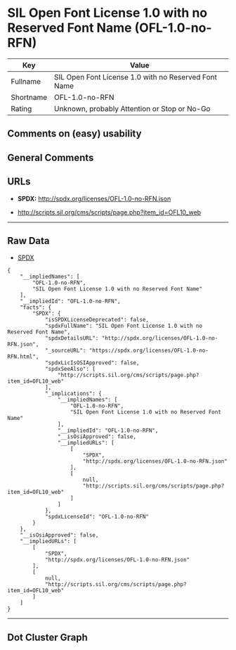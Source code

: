 * SIL Open Font License 1.0 with no Reserved Font Name (OFL-1.0-no-RFN)

| Key         | Value                                                  |
|-------------+--------------------------------------------------------|
| Fullname    | SIL Open Font License 1.0 with no Reserved Font Name   |
| Shortname   | OFL-1.0-no-RFN                                         |
| Rating      | Unknown, probably Attention or Stop or No-Go           |

** Comments on (easy) usability

** General Comments

** URLs

- *SPDX:* http://spdx.org/licenses/OFL-1.0-no-RFN.json

- http://scripts.sil.org/cms/scripts/page.php?item_id=OFL10_web

--------------

** Raw Data

- [[https://spdx.org/licenses/OFL-1.0-no-RFN.html][SPDX]]

#+BEGIN_EXAMPLE
  {
      "__impliedNames": [
          "OFL-1.0-no-RFN",
          "SIL Open Font License 1.0 with no Reserved Font Name"
      ],
      "__impliedId": "OFL-1.0-no-RFN",
      "facts": {
          "SPDX": {
              "isSPDXLicenseDeprecated": false,
              "spdxFullName": "SIL Open Font License 1.0 with no Reserved Font Name",
              "spdxDetailsURL": "http://spdx.org/licenses/OFL-1.0-no-RFN.json",
              "_sourceURL": "https://spdx.org/licenses/OFL-1.0-no-RFN.html",
              "spdxLicIsOSIApproved": false,
              "spdxSeeAlso": [
                  "http://scripts.sil.org/cms/scripts/page.php?item_id=OFL10_web"
              ],
              "_implications": {
                  "__impliedNames": [
                      "OFL-1.0-no-RFN",
                      "SIL Open Font License 1.0 with no Reserved Font Name"
                  ],
                  "__impliedId": "OFL-1.0-no-RFN",
                  "__isOsiApproved": false,
                  "__impliedURLs": [
                      [
                          "SPDX",
                          "http://spdx.org/licenses/OFL-1.0-no-RFN.json"
                      ],
                      [
                          null,
                          "http://scripts.sil.org/cms/scripts/page.php?item_id=OFL10_web"
                      ]
                  ]
              },
              "spdxLicenseId": "OFL-1.0-no-RFN"
          }
      },
      "__isOsiApproved": false,
      "__impliedURLs": [
          [
              "SPDX",
              "http://spdx.org/licenses/OFL-1.0-no-RFN.json"
          ],
          [
              null,
              "http://scripts.sil.org/cms/scripts/page.php?item_id=OFL10_web"
          ]
      ]
  }
#+END_EXAMPLE

--------------

** Dot Cluster Graph

[[../dot/OFL-1.0-no-RFN.svg]]